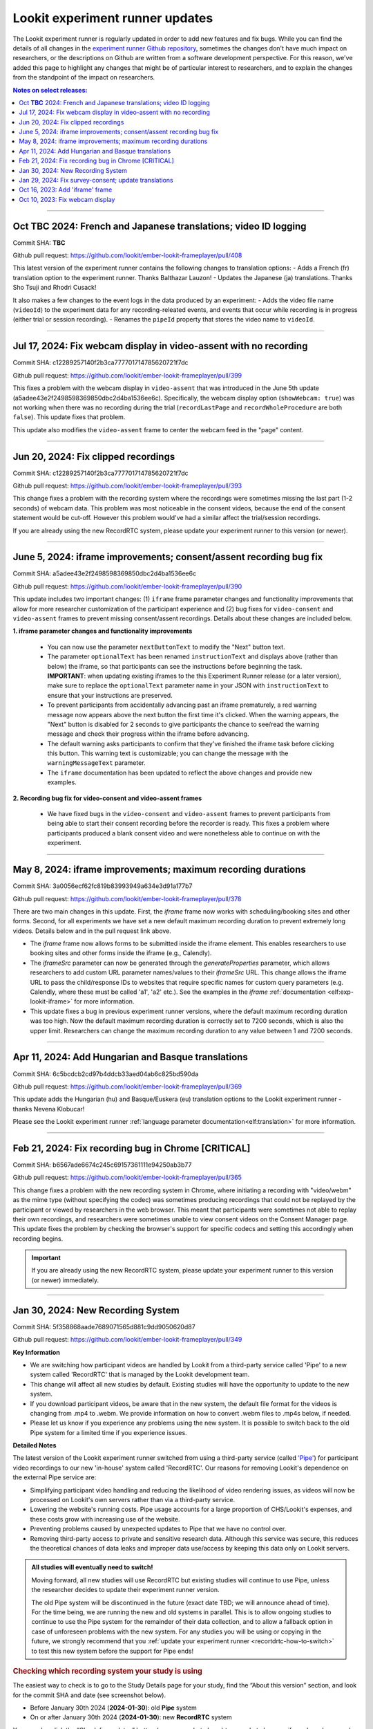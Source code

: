 .. _runner-releases:

#############################################
Lookit experiment runner updates
#############################################

The Lookit experiment runner is regularly updated in order to add new features and fix bugs. While you can find the details of all changes in the `experiment runner Github repository <https://github.com/lookit/ember-lookit-frameplayer/commits/master>`__, sometimes the changes don't have much impact on researchers, or the descriptions on Github are written from a software development perspective. For this reason, we've added this page to highlight any changes that might be of particular interest to researchers, and to explain the changes from the standpoint of the impact on researchers.

.. contents:: Notes on select releases:
   :depth: 1
   :local:
   :backlinks: none

----

Oct **TBC** 2024: French and Japanese translations; video ID logging
------------------------------------------------------------------------

Commit SHA: **TBC**

Github pull request: https://github.com/lookit/ember-lookit-frameplayer/pull/408

This latest version of the experiment runner contains the following changes to translation options:
- Adds a French (fr) translation option to the experiment runner. Thanks Balthazar Lauzon!
- Updates the Japanese (ja) translations. Thanks Sho Tsuji and Rhodri Cusack!

It also makes a few changes to the event logs in the data produced by an experiment:
- Adds the video file name (``videoId``) to the experiment data for any recording-releated events, and events that occur while recording is in progress (either trial or session recording).
- Renames the ``pipeId`` property that stores the video name to ``videoId``.

----

Jul 17, 2024: Fix webcam display in video-assent with no recording
--------------------------------------------------------------------

Commit SHA: c12289257140f2b3ca777701714785620721f7dc

Github pull request: https://github.com/lookit/ember-lookit-frameplayer/pull/399

This fixes a problem with the webcam display in ``video-assent`` that was introduced in the June 5th update (a5adee43e2f2498598369850dbc2d4ba1536ee6c). Specifically, the webcam display option (``showWebcam: true``) was not working when there was no recording during the trial (``recordLastPage`` and ``recordWholeProcedure`` are both ``false``). This update fixes that problem.

This update also modifies the ``video-assent`` frame to center the webcam feed in the "page" content.

----

Jun 20, 2024: Fix clipped recordings
-------------------------------------------------------------

Commit SHA: c12289257140f2b3ca777701714785620721f7dc

Github pull request: https://github.com/lookit/ember-lookit-frameplayer/pull/393

This change fixes a problem with the recording system where the recordings were sometimes missing the last part (1-2 seconds) of webcam data. This problem was most noticeable in the consent videos, because the end of the consent statement would be cut-off. However this problem would've had a similar affect the trial/session recordings.

If you are already using the new RecordRTC system, please update your experiment runner to this version (or newer).

----

June 5, 2024: iframe improvements; consent/assent recording bug fix
---------------------------------------------------------------------------------------

Commit SHA: a5adee43e2f2498598369850dbc2d4ba1536ee6c

Github pull request: https://github.com/lookit/ember-lookit-frameplayer/pull/390

This update includes two important changes: (1) ``iframe`` frame parameter changes and functionality improvements that allow for more researcher customization of the participant experience and (2) bug fixes for ``video-consent`` and ``video-assent`` frames to prevent missing consent/assent recordings. Details about these changes are included below.

**1. iframe parameter changes and functionality improvements**

  - You can now use the parameter ``nextButtonText`` to modify the "Next" button text.
  - The parameter ``optionalText`` has been renamed ``instructionText`` and displays above (rather than below) the iframe, so that participants can see the instructions before beginning the task. **IMPORTANT**: when updating existing iframes to the this Experiment Runner release (or a later version), make sure to replace the ``optionalText`` parameter name in your JSON with ``instructionText`` to ensure that your instructions are preserved.
  - To prevent participants from accidentally advancing past an iframe prematurely, a red warning message now appears above the next button the first time it's clicked. When the warning appears, the "Next" button is disabled for 2 seconds to give participants the chance to see/read the warning message and check their progress within the iframe before advancing.
  - The default warning asks participants to confirm that they've finished the iframe task before clicking this button. This warning text is customizable; you can change the message with the ``warningMessageText`` parameter.
  - The ``iframe`` documentation has been updated to reflect the above changes and provide new examples.

**2. Recording bug fix for video-consent and video-assent frames**

  - We have fixed bugs in the ``video-consent`` and ``video-assent`` frames to prevent participants from being able to start their consent recording before the recorder is ready. This fixes a problem where participants produced a blank consent video and were nonetheless able to continue on with the experiment.

----

May 8, 2024: iframe improvements; maximum recording durations
------------------------------------------------------------------------------

Commit SHA: 3a0056ecf62fc819b83993949a634e3d91a177b7

Github pull request: https://github.com/lookit/ember-lookit-frameplayer/pull/378

There are two main changes in this update. First, the `iframe` frame now works with scheduling/booking sites and other forms. Second, for all experiments we have set a new default maximum recording duration to prevent extremely long videos. Details below and in the pull request link above.

* The `iframe` frame now allows forms to be submitted inside the iframe element. This enables researchers to use booking sites and other forms inside the iframe (e.g., Calendly).
* The `iframeSrc` parameter can now be generated through the `generateProperties` parameter, which allows researchers to add custom URL parameter names/values to their `iframeSrc` URL. This change allows the iframe URL to pass the child/response IDs to websites that require specific names for custom query parameters (e.g. Calendly, where these must be called 'a1', 'a2' etc.). See the examples in the `iframe` :ref:`documentation <elf:exp-lookit-iframe>` for more information.
* This update fixes a bug in previous experiment runner versions, where the default maximum recording duration was too high. Now the default maximum recording duration is correctly set to 7200 seconds, which is also the upper limit. Researchers can change the maximum recording duration to any value between 1 and 7200 seconds.

----

Apr 11, 2024: Add Hungarian and Basque translations
-----------------------------------------------------------

Commit SHA: 6c5bcdcb2cd97b4ddcb33aed04ab6c825bd590da

Github pull request: https://github.com/lookit/ember-lookit-frameplayer/pull/369

This update adds the Hungarian (hu) and Basque/Euskera (eu) translation options to the Lookit experiment runner - thanks Nevena Klobucar!

Please see the Lookit experiment runner :ref:`language parameter documentation<elf:translation>` for more information.

----

Feb 21, 2024: Fix recording bug in Chrome [CRITICAL]
-------------------------------------------------------------

Commit SHA: b6567ade6674c245c69157361111e94250ab3b77

Github pull request: https://github.com/lookit/ember-lookit-frameplayer/pull/365

This change fixes a problem with the new recording system in Chrome, where initiating a recording with "video/webm" as the mime type (without specifying the codec) was sometimes producing recordings that could not be replayed by the participant or viewed by researchers in the web browser. This meant that participants were sometimes not able to replay their own recordings, and researchers were sometimes unable to view consent videos on the Consent Manager page. This update fixes the problem by checking the browser's support for specific codecs and setting this accordingly when recording begins. 

.. important::

   If you are already using the new RecordRTC system, please update your experiment runner to this version (or newer) immediately.
   

----

Jan 30, 2024: New Recording System
-----------------------------------

Commit SHA: 5f358868aade7689071565d881c9dd9050620d87

Github pull request: https://github.com/lookit/ember-lookit-frameplayer/pull/349

**Key Information**

* We are switching how participant videos are handled by Lookit from a third-party service called 'Pipe' to a new system called 'RecordRTC' that is managed by the Lookit development team.
* This change will affect all new studies by default. Existing studies will have the opportunity to update to the new system.
* If you download participant videos, be aware that in the new system, the default file format for the videos is changing from .mp4 to .webm. We provide information on how to convert .webm files to .mp4s below, if needed.
* Please let us know if you experience any problems using the new system. It is possible to switch back to the old Pipe system for a limited time if you experience issues.

**Detailed Notes**

The latest version of the Lookit experiment runner switched from using a third-party service (called `'Pipe' <https://addpipe.com/>`__) for participant video recordings to our new 'in-house' system called 'RecordRTC'. Our reasons for removing Lookit's dependence on the external Pipe service are: 

* Simplifying participant video handling and reducing the likelihood of video rendering issues, as videos will now be processed on Lookit's own servers rather than via a third-party service.
* Lowering the website's running costs. Pipe usage accounts for a large proportion of CHS/Lookit's expenses, and these costs grow with increasing use of the website.
* Preventing problems caused by unexpected updates to Pipe that we have no control over.
* Removing third-party access to private and sensitive research data. Although this service was secure, this reduces the theoretical chances of data leaks and improper data use/access by keeping this data only on Lookit servers.

.. admonition:: All studies will eventually need to switch! 

   Moving forward, all new studies will use RecordRTC but existing studies will continue to use Pipe, unless the researcher decides to update their experiment runner version.

   The old Pipe system will be discontinued in the future (exact date TBD; we will announce ahead of time). For the time being, we are running the new and old systems in parallel. This is to allow ongoing studies to continue to use the Pipe system for the remainder of their data collection, and to allow a fallback option in case of unforeseen problems with the new system. For any studies you will be using or copying in the future, we strongly recommend that you :ref:`update your experiment runner <recortdrtc-how-to-switch>` to test this new system before the support for Pipe ends!


.. _recortdrtc-check-system:

.. rubric:: Checking which recording system your study is using

The easiest way to check is to go to the Study Details page for your study, find the “About this version” section, and look for the commit SHA and date (see screenshot below). 

* Before January 30th 2024 (**2024-01-30**): old **Pipe** system
* On or after January 30th 2024 (**2024-01-30**): new **RecordRTC** system

.. image:: _static/img/efp-releases-about-version.png
    :alt: Study Details page with information about the study's experiment runner version.

You can also click the “Check for updates” button (see screenshot above) to see what changes, if any, have been made to the experiment runner since the version that your experiment is currently using.

By default, newly-created experiments will use our new recording system. However, with any new or existing study, you can change the experiment runner version at any time (see the section ":ref:`Switching an existing experiment to the new system <recortdrtc-how-to-switch>`" and the page ":ref:`Updating the experiment runner <updating-frameplayer-code>`").

The first commit SHA that uses the new recording version is: 5f358868aade7689071565d881c9dd9050620d87. All future updates (commits on the ``master`` branch) to our experiment runner will also use the new recording system. You can find an up-to-date list of all versions and associated commit SHAs `here <https://github.com/lookit/ember-lookit-frameplayer/commits/master>`__.

.. _recortdrtc-how-to-switch:

.. rubric:: Switching an existing experiment to the new system

If you have an existing study that uses the old Pipe system and would like to switch to using the new recording system, the easiest way to switch is to click the 'Check for updates' button on your Study Details page, and then copy/paste the most recent commit SHA into the 'Experiment runner version' box. For more details on how to do this, see the :ref:`Updating the experiment runner <updating-frameplayer-code>` page.

.. admonition:: If you change your study's experiment runner verison, remember: 

   * **You will need to rebuild your experiment runner.** You will see a 'Build experiment runner' button on your study's main page. Click this button to build your study with the new version.
   * **If your study has already been approved, it will be automatically rejected.** When you re-submit it for approval, you will be asked to list all changes made since your study was last approved. If you have only updated the experiment runner, please state that clearly so that we can get your study approved more quickly! 


.. _recordrtc-data-impact:

.. rubric:: Impact on data

We have worked to minimize the impact that this new recording system has on researchers and data, but it does introduce a few changes:

* Video file format is webm rather than mp4 (see section :ref:`'Converting webm to mp4' <recordrtc-convert-files>`)
* Video file size may be larger
* Pipe Id is no longer included in the response data. This category was previously included because the Pipe system renamed video files during processing and we needed to know both the original name and the Pipe name for troubleshooting issues. Now, video file names will be the same throughout all processes.

.. _recordrtc-convert-files:

.. rubric:: Converting webm to mp4

Webm is the 'native' format that the web browser uses when creating webcam recordings. By providing you with these raw data files, we can ensure that you're getting the most detailed video data possible. Webm files can be opened and viewed in many video playback programs, including web browsers and VLC. 

However, we are aware that the change in file formats might cause problems for some researchers who require mp4 format for their data processing and analysis. And because the webm files are larger than the files produced by the old system, you may decide to compress your video files into mp4 format so that they take up less disk space. 

**Handbrake (GUI)**

For a free GUI-based file conversion tool, we suggest using `Handbrake <https://handbrake.fr/>`__. After downloading and installing Handbrake: 

1. Open your .webm video file in Handbrake (click "Open Source", or drag and drop the file).
2. In the "Format" drop-down, select "MP4".
3. Set your file output location (Shown at the bottom next to "Save As" - change the location by clicking "Browse...").
4. Click the "Start" button at the top.  

To batch convert several files at once, you can open all the .webm files you want to convert by clicking 'Open Source' and selecting multiple files (by holding down CTRL/CMD or Shift). Then, just follow the steps above (select the file format and output location, and then click "Start").

For more information, see the `Handbrake quick start guide <https://handbrake.fr/docs/en/1.7.0/introduction/quick-start.html>`__.

**ffmpeg (command line)**

For converting files on the command line, we recommend using the `ffmpeg <https://www.ffmpeg.org/>`__ software. The examples below show the most basic webm -> mp4 file conversion, but the ffmpeg command offers a number of `other options <https://www.ffmpeg.org/ffmpeg.html#Main-options>`__ that you might find useful, such as adjusting the bitrate/resolution/quality. 

On a Mac, open a terminal window and install ffmpeg like this::

   brew install ffmpeg

To convert a single file::

   ffmpeg -i input-filename.webm output-filename.mp4

To batch convert a directory of files::

   for i in *.webm; do ffmpeg -i "$i" "${i%.*}.mp4"; done

The above code will save the mp4 files to the same directory. You can save them to a different directory by editing to the 'output' file path, e.g. ``"mp4_files/${i%.*}.mp4"`` will put the mp4 files into a subdirectory called 'mp4_files'.

On Windows, you will need to download the ffmpeg exe file to install it. See `the ffmpeg website <https://ffmpeg.org/download.html#build-windows>`__ for downloads and `here <https://phoenixnap.com/kb/ffmpeg-windows>`__ for more instructions.

To convert a single file::

   ffmpeg -i input-filename.webm output-filename.mp4

To batch convert a directory of files::

   for %f in (*.*) do ffmpeg -i "%f" "%~nf.mp4"

The above code will save the mp4 files to the same directory. You can save them to a different directory by editing to the 'output' file path, e.g. ``"mp4_files/%~nf.mp4"`` will put the mp4 files into a subdirectory called 'mp4_files'.


.. _recordrtc-issues:

.. rubric:: What if I experience problems with the new system?

If you experience any issues that you think might be related to the new recording system, please let us know immediately by posting in the Slack tech_support channel! Give us a short description of the problem and a link to your study. 

If you're in the middle of data collection or need to start quickly, remember that you always have the option to switch your study back to the old Pipe recording system. The commit SHA for the last version of the experiment runner that uses the Pipe system is: ba09c18f6f04d3fe6017722a0388e100378faef3. On your 'Study Details' page, you can paste this commit SHA into the 'Experiment runner version' textbox, save the changes, and rebuild your experiment runner.

Keep in mind that we are transitioning away from the old Pipe system, so the option to revert back will only be available for a limited time. You might decide to continue using the Pipe system if you have already begun collecting data and will finish soon, or if you have experienced problems with the new system that are interfering with your data collection. Otherwise, we strongly suggest using the new system so that you have time to test it with your study before we discontinue support for Pipe.

----

Jan 29, 2024: Fix survey-consent; update translations
-----------------------------------------------------------

Commit SHA: ba09c18f6f04d3fe6017722a0388e100378faef3

Github pull request: https://github.com/lookit/ember-lookit-frameplayer/pull/357

This update did two things:

* Fixed a problem with the ``survey-consent`` frame that made response data collected this frame unavailable through the Consent Manager page.  
* Updated the Brazilian Portuguese translations - thanks Nevena Klobucar!

----

Oct 16, 2023: Add 'iframe' frame
--------------------------------

Commit SHA: ea4169716acb6330f14ba80d79854269e7c859e1

Github pull request: https://github.com/lookit/ember-lookit-frameplayer/pull/340

This update added a new 'iframe' frame, which allows the researcher to embed an external webpage (e.g. Qualtrics) into an interal Lookit experiment. There are some important limitations to this approach, but it can be useful for researchers who want to record video while participants are completing the external survey/task. See the ``exp-lookit-iframe`` documentation `here <https://lookit.readthedocs.io/projects/frameplayer/en/latest/components/exp-lookit-iframe/doc.html>`_.

----

Oct 10, 2023: Fix webcam display 
----------------------------------

Commit SHA: bc5ffc1ab7b6c1d167d8434862d6bf4cc3bb4550

Github pull request: https://github.com/lookit/ember-lookit-frameplayer/pull/334

This change fixed the problem with the Pipe webcam display in the ``video-consent`` frame and other frames that display the webcam back to the participant. The problem was that the webcam video display box can cover up other elements on the page, including text and recording start/stop buttons. 

This update fixes the webcam display problem on the following frames:

* ``instructions``
* ``observation``
* ``video-assent``
* ``video-consent``
* ``webcam-display``
* ``video-config``
* ``video-config-quality``
